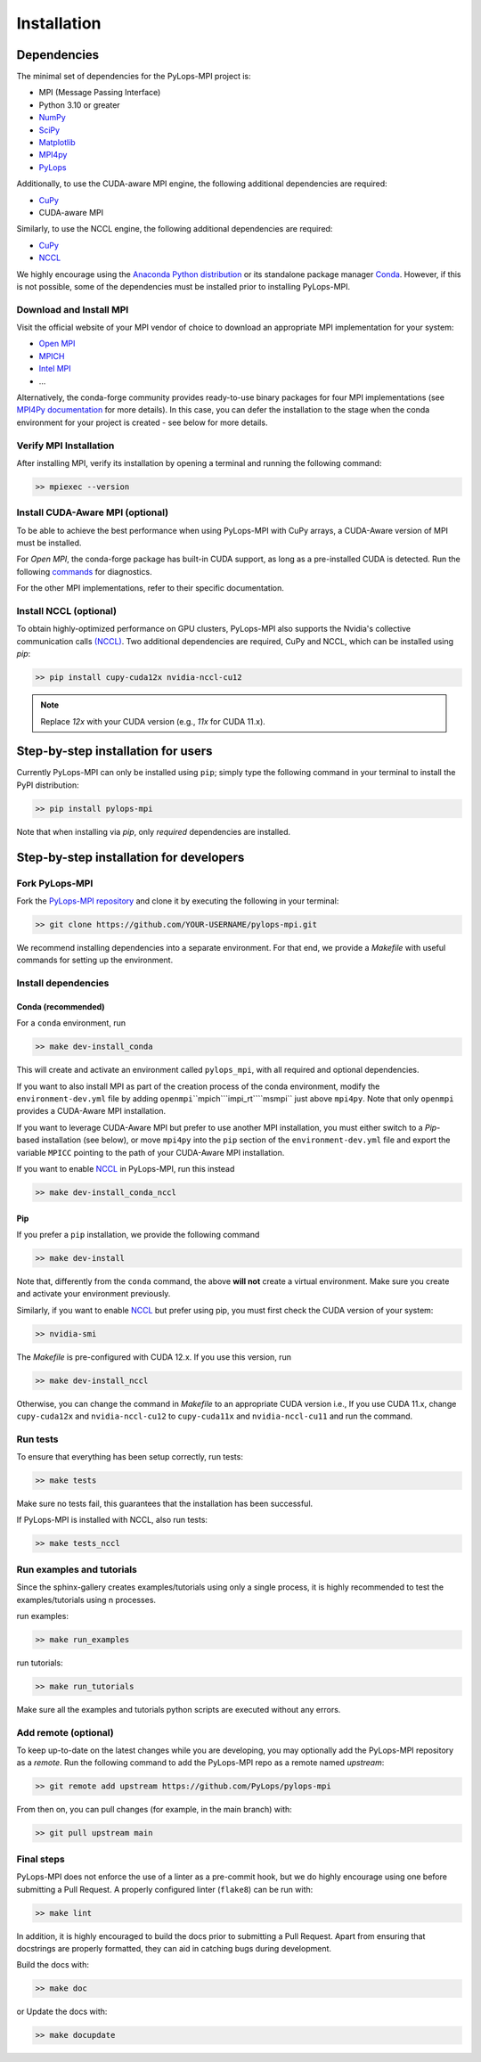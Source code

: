 .. _installation:

Installation
############

Dependencies
************
The minimal set of dependencies for the PyLops-MPI project is:

* MPI (Message Passing Interface)
* Python 3.10 or greater
* `NumPy <http://www.numpy.org>`_
* `SciPy <http://www.scipy.org/scipylib/index.html>`_
* `Matplotlib <https://matplotlib.org/>`_
* `MPI4py <https://mpi4py.readthedocs.io/en/stable/>`_
* `PyLops <https://pylops.readthedocs.io/en/stable/>`_

Additionally, to use the CUDA-aware MPI engine, the following additional 
dependencies are required:

* `CuPy <https://cupy.dev/>`_
* CUDA-aware MPI

Similarly, to use the NCCL engine, the following additional 
dependencies are required:

* `CuPy <https://cupy.dev/>`_
* `NCCL <https://docs.cupy.dev/en/stable/install.html#additional-cuda-libraries>`__

We highly encourage using the `Anaconda Python distribution <https://www.anaconda.com/download>`_
or its standalone package manager `Conda <https://docs.conda.io/en/latest/index.html>`_. However,
if this is not possible, some of the dependencies must be installed prior to installing PyLops-MPI.

Download and Install MPI
========================
Visit the official website of your MPI vendor of choice to download an appropriate MPI 
implementation for your system:

* `Open MPI <https://docs.open-mpi.org/>`_
* `MPICH <https://www.mpich.org/>`_
* `Intel MPI <https://www.intel.com/content/www/us/en/developer/tools/oneapi/mpi-library.html>`_
* ...

Alternatively, the conda-forge community provides ready-to-use binary packages for four MPI implementations 
(see `MPI4Py documentation <https://mpi4py.readthedocs.io/en/stable/install.html#conda-packages>`_ for more 
details). In this case, you can defer the installation to the stage when the conda environment for your project 
is created - see below for more details.

Verify MPI Installation
=======================
After installing MPI, verify its installation by opening a terminal and running the following command:

.. code-block:: bash

   >> mpiexec --version

Install CUDA-Aware MPI (optional)
=================================
To be able to achieve the best performance when using PyLops-MPI with CuPy arrays, a CUDA-Aware version of 
MPI must be installed.

For `Open MPI`, the conda-forge package has built-in CUDA support, as long as a pre-installed CUDA is detected.
Run the following `commands <https://docs.open-mpi.org/en/v5.0.x/tuning-apps/networking/cuda.html#how-do-i-verify-that-open-mpi-has-been-built-with-cuda-support>`_
for diagnostics.

For the other MPI implementations, refer to their specific documentation.

Install NCCL (optional)
=======================
To obtain highly-optimized performance on GPU clusters, PyLops-MPI also supports the Nvidia's collective communication calls
`(NCCL) <https://developer.nvidia.com/nccl>`_. Two additional dependencies are required, CuPy and NCCL, which can be installed
using `pip`:

.. code-block:: bash

   >> pip install cupy-cuda12x nvidia-nccl-cu12

.. note::

   Replace `12x` with your CUDA version (e.g., `11x` for CUDA 11.x).


.. _UserInstall:

Step-by-step installation for users
***********************************

Currently PyLops-MPI can only be installed using ``pip``; simply type the following 
command in your terminal to install the PyPI distribution:

.. code-block:: bash

   >> pip install pylops-mpi

Note that when installing via `pip`, only *required* dependencies are installed.


.. _DevInstall:

Step-by-step installation for developers
****************************************

Fork PyLops-MPI
===============
Fork the `PyLops-MPI repository <https://github.com/PyLops/pylops-mpi>`_ and clone it by executing the following in your terminal:

.. code-block:: bash

   >> git clone https://github.com/YOUR-USERNAME/pylops-mpi.git

We recommend installing dependencies into a separate environment.
For that end, we provide a `Makefile` with useful commands for setting up the environment.

Install dependencies
====================

Conda (recommended)
-------------------

For a ``conda`` environment, run

.. code-block:: bash

   >> make dev-install_conda

This will create and activate an environment called ``pylops_mpi``, with all 
required and optional dependencies.

If you want to also install MPI as part of the creation process of the conda environment,
modify the ``environment-dev.yml`` file by adding ``openmpi``\``mpich`\``impi_rt``\``msmpi``
just above ``mpi4py``. Note that only ``openmpi`` provides a CUDA-Aware MPI installation.

If you want to leverage CUDA-Aware MPI but prefer to use another MPI installation, you must
either switch to a `Pip`-based installation (see below), or move ``mpi4py`` into the ``pip``
section of the ``environment-dev.yml`` file and export the variable ``MPICC`` pointing to
the path of your CUDA-Aware MPI installation.

If you want to enable `NCCL <https://developer.nvidia.com/nccl>`_ in PyLops-MPI, run this instead

.. code-block:: bash

   >> make dev-install_conda_nccl

Pip
---
If you prefer a ``pip`` installation, we provide the following command

.. code-block:: bash

   >> make dev-install

Note that, differently from the  ``conda`` command, the above **will not** create a virtual environment.
Make sure you create and activate your environment previously.

Similarly, if you want to enable `NCCL <https://developer.nvidia.com/nccl>`_ but prefer using pip,
you must first check the CUDA version of your system:

.. code-block:: bash

   >> nvidia-smi

The `Makefile` is pre-configured with CUDA 12.x. If you use this version, run

.. code-block:: bash

   >> make dev-install_nccl

Otherwise, you can change the command in `Makefile` to an appropriate CUDA version
i.e., If you use CUDA 11.x, change ``cupy-cuda12x`` and ``nvidia-nccl-cu12`` to 
``cupy-cuda11x`` and ``nvidia-nccl-cu11`` and run the command.

Run tests
=========
To ensure that everything has been setup correctly, run tests:

.. code-block:: bash

   >> make tests

Make sure no tests fail, this guarantees that the installation has been successful.

If PyLops-MPI is installed with NCCL, also run tests:

.. code-block:: bash

   >> make tests_nccl

Run examples and tutorials
==========================
Since the sphinx-gallery creates examples/tutorials using only a single process, it is highly recommended to test the
examples/tutorials using n processes.

run examples:

.. code-block:: bash

   >> make run_examples

run tutorials:

.. code-block:: bash

   >> make run_tutorials

Make sure all the examples and tutorials python scripts are executed without any errors.

Add remote (optional)
=====================
To keep up-to-date on the latest changes while you are developing, you may optionally add
the PyLops-MPI repository as a *remote*.
Run the following command to add the PyLops-MPI repo as a remote named *upstream*:

.. code-block:: bash

   >> git remote add upstream https://github.com/PyLops/pylops-mpi

From then on, you can pull changes (for example, in the main branch) with:

.. code-block:: bash

   >> git pull upstream main

Final steps
===========
PyLops-MPI does not enforce the use of a linter as a pre-commit hook, but we do highly encourage using one before submitting a Pull Request.
A properly configured linter (``flake8``) can be run with:

.. code-block:: bash

   >> make lint

In addition, it is highly encouraged to build the docs prior to submitting a Pull Request.
Apart from ensuring that docstrings are properly formatted, they can aid in catching bugs during development.

Build the docs with:

.. code-block:: bash

   >> make doc

or Update the docs with:

.. code-block:: bash

   >> make docupdate
